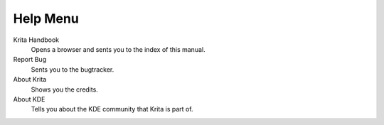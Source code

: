 .. _help_menu:

=========
Help Menu
=========

Krita Handbook
    Opens a browser and sents you to the index of this manual.
Report Bug
    Sents you to the bugtracker.
About Krita
    Shows you the credits.
About KDE
    Tells you about the KDE community that Krita is part of.
